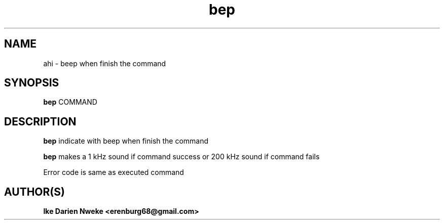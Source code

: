 .TH bep 1 "Free software is cool" "" "Utilities Commands"
.SH NAME
ahi \- beep when finish the command
.SH SYNOPSIS
.B bep
COMMAND
.SH DESCRIPTION
.PP
.B bep
indicate with beep when finish the command
.PP
.B bep
makes a 1 kHz sound if command success or 200 kHz sound if command fails
.PP
.PP
Error code is same as executed command
.SH AUTHOR(S)
.B Ike Darien Nweke <erenburg68@gmail.com>
